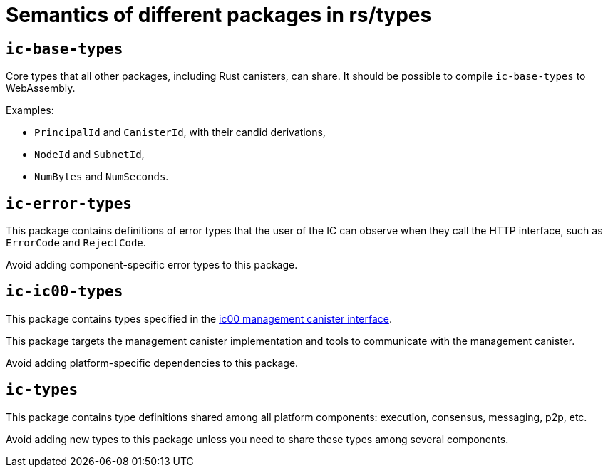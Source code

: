 = Semantics of different packages in rs/types

== `ic-base-types`

Core types that all other packages, including Rust canisters, can share.
It should be possible to compile `ic-base-types` to WebAssembly.

Examples:

  * `PrincipalId` and `CanisterId`, with their candid derivations,
  * `NodeId` and `SubnetId`,
  * `NumBytes` and `NumSeconds`.

== `ic-error-types`

This package contains definitions of error types that the user of the IC can observe when they call the HTTP interface, such as `+ErrorCode+` and `RejectCode`.

Avoid adding component-specific error types to this package.

== `ic-ic00-types`

This package contains types specified in the https://github.com/dfinity/interface-spec/blob/master/spec/ic.did[ic00 management canister interface].

This package targets the management canister implementation and tools to communicate with the management canister.

Avoid adding platform-specific dependencies to this package.

== `ic-types`

This package contains type definitions shared among all platform components: execution, consensus, messaging, p2p, etc.

Avoid adding new types to this package unless you need to share these types among several components.
